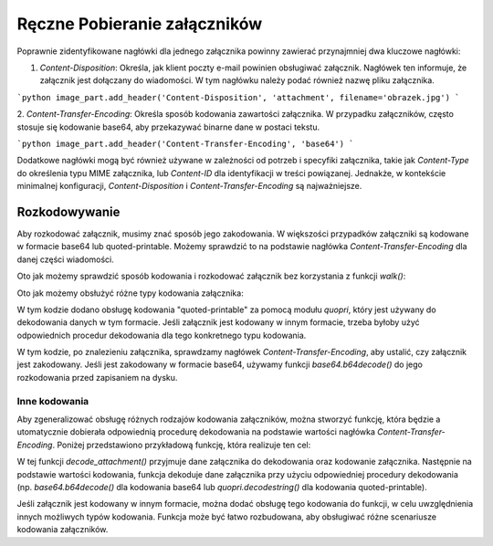 Ręczne Pobieranie załączników
=============================

.. code-block:: python
   :linenos:

   import imaplib
   import email
   import os

   # Dane do połączenia z serwerem IMAP
   IMAP_SERVER = 'imap.example.com'
   EMAIL = 'your_email@example.com'
   PASSWORD = 'your_password'

   # Tworzenie połączenia z serwerem IMAP
   mail = imaplib.IMAP4_SSL(IMAP_SERVER)
   mail.login(EMAIL, PASSWORD)

   # Wybór skrzynki pocztowej
   mail.select('INBOX')

   # Wyszukiwanie wiadomości
   status, messages = mail.search(None, 'ALL')
   messages = messages[0].split()

   for msg_id in messages:
       # Pobieranie treści wiadomości
       status, data = mail.fetch(msg_id, '(RFC822)')
       raw_email = data[0][1]

       # Parsowanie wiadomości e-mail
       msg = email.message_from_bytes(raw_email)

       # Sprawdzanie załączników
       for part in msg.get_payload():
           if part.get_content_maintype() == 'multipart':
               # Pomijanie części typu multipart
               continue

           # Sprawdzanie nagłówka Content-Disposition, aby zidentyfikować załączniki
           disposition = part.get('Content-Disposition')
           if disposition and disposition.startswith('attachment'):
               # Pobieranie nazwy załącznika
               filename = part.get_filename()

               # Pobieranie treści załącznika
               attachment_data = part.get_payload(decode=True)

               # Zapisywanie załącznika na dysku
               with open(filename, 'wb') as f:
                   f.write(attachment_data)

   # Zamykanie połączenia
   mail.logout()

Poprawnie zidentyfikowane nagłówki dla jednego załącznika powinny zawierać przynajmniej dwa kluczowe nagłówki:

1. `Content-Disposition`: Określa, jak klient poczty e-mail powinien obsługiwać załącznik.
   Nagłówek ten informuje, że załącznik jest dołączany do wiadomości. W tym nagłówku należy podać również nazwę pliku załącznika.

```python
image_part.add_header('Content-Disposition', 'attachment', filename='obrazek.jpg')
```

2. `Content-Transfer-Encoding`: Określa sposób kodowania zawartości załącznika. W przypadku załączników,
często stosuje się kodowanie base64, aby przekazywać binarne dane w postaci tekstu.

```python
image_part.add_header('Content-Transfer-Encoding', 'base64')
```

Dodatkowe nagłówki mogą być również używane w zależności od potrzeb i specyfiki załącznika, takie jak `Content-Type`
do określenia typu MIME załącznika, lub `Content-ID` dla identyfikacji w treści powiązanej. Jednakże,
w kontekście minimalnej konfiguracji, `Content-Disposition` i `Content-Transfer-Encoding` są najważniejsze.

Rozkodowywanie
--------------

Aby rozkodować załącznik, musimy znać sposób jego zakodowania. W większości przypadków załączniki są kodowane w formacie base64 lub quoted-printable. Możemy sprawdzić to na podstawie nagłówka `Content-Transfer-Encoding` dla danej części wiadomości.

Oto jak możemy sprawdzić sposób kodowania i rozkodować załącznik bez korzystania z funkcji `walk()`:

.. code-block:: python
   :linenos:

   import imaplib
   import email
   import base64
   from email.header import decode_header

   # Dane do połączenia z serwerem IMAP
   IMAP_SERVER = 'imap.example.com'
   EMAIL = 'your_email@example.com'
   PASSWORD = 'your_password'

   # Tworzenie połączenia z serwerem IMAP
   mail = imaplib.IMAP4_SSL(IMAP_SERVER)
   mail.login(EMAIL, PASSWORD)

   # Wybór skrzynki pocztowej
   mail.select('INBOX')

   # Wyszukiwanie wiadomości
   status, messages = mail.search(None, 'ALL')
   messages = messages[0].split()

   for msg_id in messages:
       # Pobieranie treści wiadomości
       status, data = mail.fetch(msg_id, '(RFC822)')
       raw_email = data[0][1]

       # Parsowanie wiadomości e-mail
       msg = email.message_from_bytes(raw_email)

       # Sprawdzanie załączników
       for part in msg.get_payload():
           if part.get_content_maintype() == 'multipart':
               continue

           # Sprawdzanie nagłówka Content-Disposition, aby zidentyfikować załączniki
           disposition = part.get('Content-Disposition')
           if disposition and disposition.startswith('attachment'):
               # Pobieranie nazwy załącznika
               filename = part.get_filename()

               # Sprawdzanie nagłówka Content-Transfer-Encoding
               encoding = part.get('Content-Transfer-Encoding', '').lower()

               # Pobieranie treści załącznika
               attachment_data = part.get_payload(decode=True)

               # Rozkodowywanie załącznika, jeśli jest zakodowany
               if encoding == 'base64':
                   attachment_data = base64.b64decode(attachment_data)

               # Zapisywanie załącznika na dysku
               with open(filename, 'wb') as f:
                   f.write(attachment_data)

   # Zamykanie połączenia
   mail.logout()


   Jeśli załącznik jest kodowany w sposób inny niż base64, musimy zaimplementować odpowiednie procedury dekodowania dla danego rodzaju kodowania.

Oto jak możemy obsłużyć różne typy kodowania załącznika:

.. code-block:: python
   :linenos:

   import imaplib
   import email
   import base64
   import quopri  # Do obsługi quoted-printable
   from email.header import decode_header

   # Dane do połączenia z serwerem IMAP
   IMAP_SERVER = 'imap.example.com'
   EMAIL = 'your_email@example.com'
   PASSWORD = 'your_password'

   # Tworzenie połączenia z serwerem IMAP
   mail = imaplib.IMAP4_SSL(IMAP_SERVER)
   mail.login(EMAIL, PASSWORD)

   # Wybór skrzynki pocztowej
   mail.select('INBOX')

   # Wyszukiwanie wiadomości
   status, messages = mail.search(None, 'ALL')
   messages = messages[0].split()

   for msg_id in messages:
       # Pobieranie treści wiadomości
       status, data = mail.fetch(msg_id, '(RFC822)')
       raw_email = data[0][1]

       # Parsowanie wiadomości e-mail
       msg = email.message_from_bytes(raw_email)

       # Sprawdzanie załączników
       for part in msg.get_payload():
           if part.get_content_maintype() == 'multipart':
               continue

           # Sprawdzanie nagłówka Content-Disposition, aby zidentyfikować załączniki
           disposition = part.get('Content-Disposition')
           if disposition and disposition.startswith('attachment'):
               # Pobieranie nazwy załącznika
               filename = part.get_filename()

               # Sprawdzanie nagłówka Content-Transfer-Encoding
               encoding = part.get('Content-Transfer-Encoding', '').lower()

               # Pobieranie treści załącznika
               attachment_data = part.get_payload(decode=True)

               # Rozkodowywanie załącznika, jeśli jest zakodowany
               if encoding == 'base64':
                   attachment_data = base64.b64decode(attachment_data)
               elif encoding == 'quoted-printable':
                   attachment_data = quopri.decodestring(attachment_data)

               # Zapisywanie załącznika na dysku
               with open(filename, 'wb') as f:
                   f.write(attachment_data)

   # Zamykanie połączenia
   mail.logout()


W tym kodzie dodano obsługę kodowania "quoted-printable" za pomocą modułu `quopri`, który jest używany do dekodowania
danych w tym formacie. Jeśli załącznik jest kodowany w innym formacie, trzeba byłoby użyć odpowiednich procedur
dekodowania dla tego konkretnego typu kodowania.

W tym kodzie, po znalezieniu załącznika, sprawdzamy nagłówek `Content-Transfer-Encoding`, aby ustalić, czy załącznik
jest zakodowany. Jeśli jest zakodowany w formacie base64, używamy funkcji `base64.b64decode()` do jego rozkodowania
przed zapisaniem na dysku.

Inne kodowania
~~~~~~~~~~~~~~

Aby zgeneralizować obsługę różnych rodzajów kodowania załączników, można stworzyć funkcję, która będzie a
utomatycznie dobierała odpowiednią procedurę dekodowania na podstawie wartości nagłówka `Content-Transfer-Encoding`.
Poniżej przedstawiono przykładową funkcję, która realizuje ten cel:

.. code-block:: python
   :linenos:

   import base64
   import quopri

   def decode_attachment(attachment_data, encoding):
       """
       Dekoduje zawartość załącznika na podstawie podanego kodowania.

       :param attachment_data: Dane załącznika do dekodowania.
       :param encoding: Kodowanie załącznika (np. 'base64' lub 'quoted-printable').
       :return: Rozkodowane dane załącznika.
       """
       if encoding == 'base64':
           return base64.b64decode(attachment_data)
       elif encoding == 'quoted-printable':
           return quopri.decodestring(attachment_data)
       else:
           # Obsługa innych typów kodowania, jeśli wymagane
           # Tutaj można dodać obsługę innych kodowań, jeśli jest to potrzebne
           # Na przykład, można obsłużyć kodowanie 'uuencode', '7bit', '8bit', itp.
           # Jeśli nie można znaleźć odpowiedniego kodowania, można zwrócić oryginalne dane
           return attachment_data

   # Przykład użycia funkcji
   attachment_data = b'TWFuIGlzIGRpc3Rpbmd1aXNoZWQsIG5vdCBvbmx5IGJ5IGhpcyByZWFzb24sIGJ1dCBieSB0aGlz\nIGtleSBz'  # Załącznik zakodowany w base64
   encoding = 'base64'

   decoded_data = decode_attachment(attachment_data, encoding)
   print(decoded_data)


W tej funkcji `decode_attachment()` przyjmuje dane załącznika do dekodowania oraz kodowanie załącznika. Następnie na podstawie wartości kodowania, funkcja dekoduje dane załącznika przy użyciu odpowiedniej procedury dekodowania (np. `base64.b64decode()` dla kodowania base64 lub `quopri.decodestring()` dla kodowania quoted-printable).

Jeśli załącznik jest kodowany w innym formacie, można dodać obsługę tego kodowania do funkcji, w celu uwzględnienia innych możliwych typów kodowania. Funkcja może być łatwo rozbudowana, aby obsługiwać różne scenariusze kodowania załączników.
